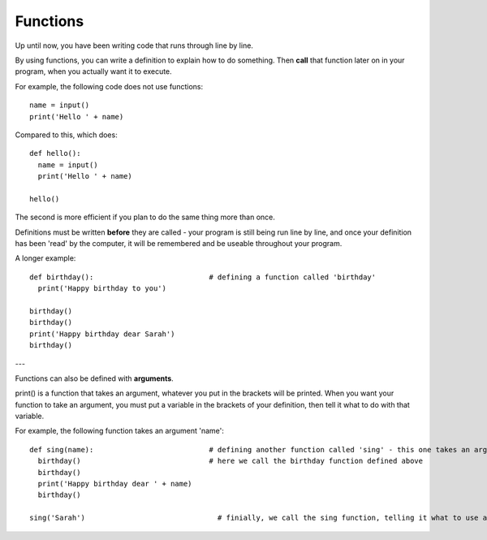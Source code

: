 Functions
-------------

Up until now, you have been writing code that runs through line by line.

By using functions, you can write a definition to explain how to do something. Then **call** that function later on in your program, when you actually want it to execute. 

For example, the following code does not use functions::

    name = input()
    print('Hello ' + name)

Compared to this, which does::

    def hello():
      name = input()
      print('Hello ' + name)
    
    hello()

The second is more efficient if you plan to do the same thing more than once.

Definitions must be written **before** they are called - your program is still being run line by line, and once your definition has been 'read' by the computer, it will be remembered and be useable throughout your program.

A longer example::

  def birthday():                           # defining a function called 'birthday'
    print('Happy birthday to you')
  
  birthday()
  birthday()
  print('Happy birthday dear Sarah')
  birthday()

---

Functions can also be defined with **arguments**.

print() is a function that takes an argument, whatever you put in the brackets will be printed.
When you want your function to take an argument, you must put a variable in the brackets of your definition, then tell it what to do with that variable.

For example, the following function takes an argument 'name'::

  def sing(name):                           # defining another function called 'sing' - this one takes an argument 'name'
    birthday()                              # here we call the birthday function defined above
    birthday()
    print('Happy birthday dear ' + name)
    birthday()
  
  sing('Sarah')                               # finially, we call the sing function, telling it what to use as the variable 'name'
